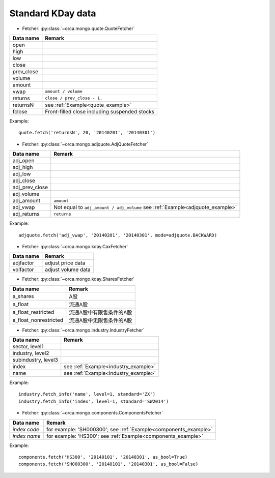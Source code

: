 Standard KDay data
==================

* Fetcher: :py:class:`~orca.mongo.quote.QuoteFetcher`

======================= =================================================
Data name               Remark
======================= =================================================
open
high
low
close
prev_close
volume               
amount
vwap                    ``amount / volume``
returns                 ``close / prev_close - 1.``
returnsN                see :ref:`Example<quote_example>`
fclose                  Front-filled close including suspended stocks
======================= =================================================

.. _quote_example: 

Example::

   quote.fetch('returnsN', 20, '20140201', '20140301')


* Fetcher: :py:class:`~orca.mongo.adjquote.AdjQuoteFetcher`

======================= =================================================
Data name               Remark
======================= =================================================
adj_open
adj_high
adj_low
adj_close
adj_prev_close
adj_volume               
adj_amount              ``amount``
adj_vwap                Not equal to ``adj_amount / adj_volume``
                        see :ref:`Example<adjquote_example>`
adj_returns             ``returns``
======================= =================================================

.. _adjquote_example:

Example::

   adjquote.fetch('adj_vwap', '20140201', '20140301', mode=adjquote.BACKWARD)


* Fetcher: :py:class:`~orca.mongo.kday.CaxFetcher`

======================= =================================================
Data name               Remark
======================= =================================================
adjfactor               adjust price data
volfactor               adjust volume data
======================= =================================================


* Fetcher: :py:class:`~orca.mongo.kday.SharesFetcher`

======================= =================================================
Data name               Remark
======================= =================================================
a_shares                A股
a_float                 流通A股
a_float_restricted      流通A股中有限售条件的A股
a_float_nonrestricted   流通A股中无限售条件的A股
======================= =================================================


* Fetcher: :py:class:`~orca.mongo.industry.IndustryFetcher`

======================= =================================================
Data name               Remark
======================= =================================================
sector, level1
industry, level2
subindustry, level3
index                   see :ref:`Example<industry_example>`
name                    see :ref:`Example<industry_example>`
======================= =================================================

.. _industry_example:

Example::

   industry.fetch_info('name', level=1, standard='ZX')
   industry.fetch_info('index', level=1, standard='SW2014')


* Fetcher: :py:class:`~orca.mongo.components.ComponentsFetcher`

======================= =================================================
Data name               Remark
======================= =================================================
*index code*            for example: 'SH000300';
                        see :ref:`Example<components_example>`
*index name*            for example: 'HS300'; 
                        see :ref:`Example<components_example>`
======================= =================================================

.. _components_example:

Example::

   components.fetch('HS300', '20140101', '20140301', as_bool=True)
   components.fetch('SH000300', '20140101', '20140301', as_bool=False)
